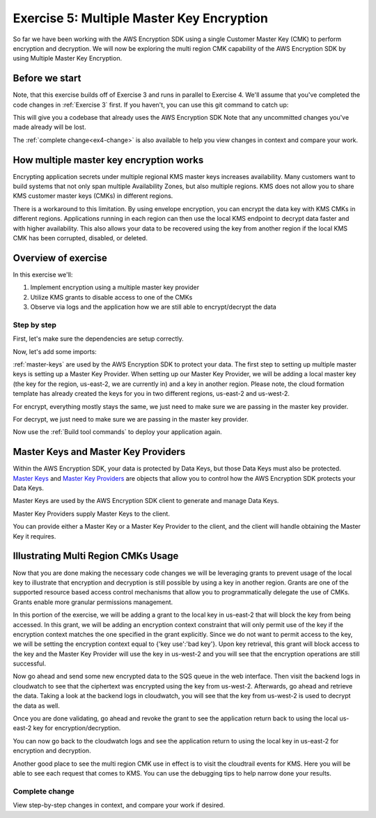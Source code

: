 
.. _Exercise 5:

******************************************
Exercise 5: Multiple Master Key Encryption
******************************************

So far we have been working with the AWS Encryption SDK using a single Customer Master Key (CMK) to perform
encryption and decryption. We will now be exploring the multi region CMK capability of the AWS Encryption SDK
by using Multiple Master Key Encryption.

Before we start
===============

Note, that this exercise builds off of Exercise 3 and runs in parallel
to Exercise 4. We'll assume that you've completed the code changes in
:ref:`Exercise 3` first. If you haven't, you can use this git command to catch up:

.. tabs::

    .. group-tab:: Java

        .. code-block:: bash

            git checkout -f -B exercise-5  origin/exercise-5-start-java

    .. group-tab:: Python

        .. code-block:: bash

            git checkout -f -B exercise-5 origin/exercise-5-start-python

This will give you a codebase that already uses the AWS Encryption SDK
Note that any uncommitted changes you've made already will be lost.

The :ref:`complete change<ex4-change>` is also available to help you view changes in context
and compare your work.


How multiple master key encryption works
========================================

Encrypting application secrets under multiple regional KMS master keys
increases availability. Many customers want to build systems that not
only span multiple Availability Zones, but also multiple regions. KMS
does not allow you to share KMS customer master keys (CMKs) in different
regions.

There is a workaround to this limitation. By using envelope encryption,
you can encrypt the data key with KMS CMKs in different regions. Applications
running in each region can then use the local KMS endpoint to decrypt data
faster and with higher availability. This also allows your data to be recovered
using the key from another region if the local KMS CMK has been corrupted,
disabled, or deleted.

Overview of exercise
====================

In this exercise we'll:

#. Implement encryption using a multiple master key provider
#. Utilize KMS grants to disable access to one of the CMKs
#. Observe via logs and the application how we are still able to encrypt/decrypt the data

Step by step
------------

First, let's make sure the dependencies are setup correctly.


.. tabs::

    .. group-tab:: Java

        Open up ``webapp/pom.xml`` and add this block in the ``<dependencies>`` section:

        .. code-block:: xml

                <dependency>
                    <groupId>com.amazonaws</groupId>
                    <artifactId>aws-java-sdk-core</artifactId>
                    <version>1.11.213</version>
                </dependency>

                <dependency>
                    <groupId>com.amazonaws</groupId>
                    <artifactId>aws-java-sdk-sts</artifactId>
                    <version>1.11.213</version>
                </dependency>

    .. group-tab:: Python

        Open ``setup.py`` and ensure this requirement is in ``install_requires``:

        .. code-block:: python

            install_requires=["aws_encryption_sdk>=1.3.8"]

Now, let's add some imports:

.. tabs::

    .. group-tab:: Java

        .. code-block:: java
           :lineno-start: 30

            import com.amazonaws.encryptionsdk.MasterKeyProvider;
            import com.amazonaws.encryptionsdk.multi.MultipleProviderFactory;

    .. group-tab:: Python

        .. code-block:: python
           :lineno-start: 21

            import aws_encryption_sdk
            import boto3

:ref:`master-keys` are used by the AWS Encryption SDK to protect your data.
The first step to setting up multiple master keys is setting up a Master Key
Provider. When setting up our Master Key Provider, we will be adding a local
master key (the key for the region, us-east-2, we are currently in) and a key
in another region. Please note, the cloud formation template has already created
the keys for you in two different regions, us-east-2 and us-west-2.

.. tabs::

    .. group-tab:: Java

        First, we will need to write some code to create a master key provider containing multiple
        CMKs. We will create a single master key provider to which all the CMKs are added. Note that
        the first master key added to the master key provider is the one used to generate the new data
        key and the other master keys are used to encrypt the new data key. We will use MultipleProviderFactory
        to combine all the master keys into a single master key provider. We will construct the master keys
        to pass to the ``getKeyProvider`` after this.

        .. code-block:: java
           :lineno-start: 60

            private static MasterKeyProvider<?> getKeyProvider(KmsMasterKey masterKeyEast, KmsMasterKey masterKeyWest) {
                return MultipleProviderFactory.buildMultiProvider(masterKeyEast, masterKeyWest);
            }


    .. group-tab:: Python

        First, we will need to write some code to create a master key provider containing multiple
        CMKs. We will create a single ``KMSMasterKeyProvider`` to which all the CMKs are added. Note that
        the first master key added to the ``KMSMasterKeyProvider`` is the one used to generate the new data
        key and the other master keys are used to encrypt the new data key.

        .. code-block:: python
           :lineno-start: 66

             def construct_multiregion_kms_master_key_provider(self, key_id_east):
                alias_west = 'alias/busy-engineers-workshop-python-key-us-west-2'
                arn_template = 'arn:aws:kms:{region}:{account_id}:{alias}'

                kms_master_key_provider = aws_encryption_sdk.KMSMasterKeyProvider()
                account_id = boto3.client('sts').get_caller_identity()['Account']

                kms_master_key_provider.add_master_key(key_id_east)
                kms_master_key_provider.add_master_key(arn_template.format(
                    region="us-west-2",
                    account_id=account_id,
                    alias=alias_west
                ))
                return kms_master_key_provider

.. tabs::

    .. group-tab:: Java

        We won't need the class attribute for ``MasterKey``, so modify that with ``MasterKeyEast``
        for the key in us-east-2 and ``MasterKeyWest`` for the key in us-west-2. Add ``MasterKeyProvider``
        for the KMS Master Key Provider.

        .. code-block:: java
           :lineno-start: 60

            private final KmsMasterKey masterKeyEast;
            private final KmsMasterKey masterKeyWest;
            private final MasterKeyProvider<?> provider;

        In our constructor, we'll create the Master Keys like so:

        .. code-block:: java
           :lineno-start: 75

            kms = AWSKMSClient.builder().build();
            //Get Master Keys from East and West
            this.masterKeyEast = new KmsMasterKeyProvider(keyId).getMasterKey(keyId);
            String[] arrOfStr = keyId.split(":");
            String accountId = arrOfStr[4];
            String keyIdWest = "arn:aws:kms:us-west-2:" + accountId +
                ":alias/busy-engineers-encryption-sdk-key-us-west-2-eek";
            this.masterKeyWest = new KmsMasterKeyProvider(keyIdWest).getMasterKey(keyIdWest);
            //Construct Master Key Provider
            this.provider = getKeyProvider(masterKeyEast, masterKeyWest);

        In our constructor, we'll create the Master Key Provider and pass in the Master Keys like so:

        .. code-block:: java
           :lineno-start: 85

            this.masterKeyProvider = getMasterKeyProvider(masterKeyEast, masterKeyWest)

    .. group-tab:: Python

        We will be constructing a new multi region KMS Master Key Provider, so replace the call to the
        KMSMasterKeyProvider in ``__init__`` with a call to our multi region KMS Master Key Provider constructor.

        .. code-block:: python
           :lineno-start: 32

            self.master_key_provider = self.construct_multiregion_kms_master_key_provider(key_id)


For encrypt, everything mostly stays the same, we just need to make sure we are passing in the master key
provider.

.. tabs::

    .. group-tab:: Java

        .. code-block:: java
           :lineno-start: 73

            public String encrypt(JsonNode data) throws IOException {
                FormData formValues = MAPPER.treeToValue(data, FormData.class);

                // We can access specific form fields using values in the parsed FormData object.
                LOGGER.info("Got form submission for order " + formValues.orderid);

                byte[] plaintext = MAPPER.writeValueAsBytes(formValues);

                HashMap<String, String> context = new HashMap<>();
                context.put(K_MESSAGE_TYPE, TYPE_ORDER_INQUIRY);

                byte[] ciphertext = new AwsCrypto().encryptData(provider, plaintext, context).getResult();

                return Base64.getEncoder().encodeToString(ciphertext);
            }

    .. group-tab:: Python

        .. code-block:: python
           :lineno-start: 34

            def encrypt(self, data):
                """Encrypt data.
                :param data: JSON-encodeable data to encrypt
                :returns: Base64-encoded, encrypted data
                :rtype: str
                """
                encryption_context = {self._message_type: self._type_order_inquiry}
                ciphertext, _header = aws_encryption_sdk.encrypt(
                    source=json.dumps(data),
                    key_provider=self.master_key_provider,
                    encryption_context=encryption_context,
                )
                return base64.b64encode(ciphertext).decode("utf-8")

For decrypt, we just need to make sure we are passing in the master key provider.

.. tabs::

    .. group-tab:: Java

        .. code-block:: java
           :lineno-start: 92

            public JsonNode decrypt(String ciphertext) throws IOException {
                byte[] ciphertextBytes = Base64.getDecoder().decode(ciphertext);

                CryptoResult<byte[], ?> result = new AwsCrypto().decryptData(provider, ciphertextBytes);

                // Check that we have the correct type
                if (!Objects.equals(result.getEncryptionContext().get(K_MESSAGE_TYPE), TYPE_ORDER_INQUIRY)) {
                    throw new IllegalArgumentException("Bad message type in decrypted message");
                }

                return MAPPER.readTree(result.getResult());
            }

    .. group-tab:: Python

        .. code-block:: python
           :lineno-start: 50

            def decrypt(self, data):
                """Decrypt data.
                :param bytes data: Base64-encoded, encrypted data
                :returns: JSON-decoded, decrypted data
                """
                ciphertext = base64.b64decode(data)
                plaintext, header = aws_encryption_sdk.decrypt(
                    source=ciphertext,
                    key_provider=self.master_key_provider,
                )

                try:
                    if header.encryption_context[self._message_type] != self._type_order_inquiry:
                        raise KeyError()  # overloading KeyError to use the same exit whether wrong or missing
                except KeyError:
                    raise ValueError("Bad message type in decrypted message")

                return json.loads(plaintext)


Now use the :ref:`Build tool commands` to deploy your application again.

.. _master-keys:

Master Keys and Master Key Providers
====================================

Within the AWS Encryption SDK, your data is protected by Data Keys, but those Data Keys must also be protected.
`Master Keys`_ and `Master Key Providers`_ are objects that allow you to control how the AWS Encryption SDK
protects your Data Keys.

Master Keys are used by the AWS Encryption SDK client to generate and manage Data Keys.

Master Key Providers supply Master Keys to the client.

You can provide either a Master Key or a Master Key Provider to the client, and the client will handle obtaining the Master Key it requires.


.. _Master Keys: https://docs.aws.amazon.com/encryption-sdk/latest/developer-guide/concepts.html#master-key-provider
.. _Master Key Providers: https://docs.aws.amazon.com/encryption-sdk/latest/developer-guide/concepts.html#master-key-operations

Illustrating Multi Region CMKs Usage
====================================

Now that you are done making the necessary code changes we will be leveraging grants to prevent usage of the local
key to illustrate that encryption and decryption is still possible by using a key in another region. Grants are one
of the supported resource based access control mechanisms that allow you to programmatically delegate the use of CMKs.
Grants enable more granular permissions management.

In this portion of the exercise, we will be adding a grant to the local key in us-east-2 that will block the key from
being accessed. In this grant, we will be adding an encryption context constraint that will only permit use of the key
if the encryption context matches the one specified in the grant explicitly. Since we do not want to permit access to
the key, we will be setting the encryption context equal to {'key use':'bad key'}. Upon key retrieval, this grant will
block access to the key and the Master Key Provider will use the key in us-west-2 and you will see that the
encryption operations are still successful.

.. tabs::

    .. group-tab:: Java

        We have built a simple bash script that sets the grant, thereby disabling the use of the local key. Run
        the script as below.

        Note, be sure to save the grant_id that outputs to the CLI. You will need this to revoke the grant.

        .. code-block:: bash

            ./assign_grant.sh

    .. group-tab:: Python

        We have built a simple python script that sets the grant, thereby disabling the use of the local key. Run
        the script on the cloud9 CLI as below.

        Note, be sure to save the grant_id that outputs to the CLI. You will need this to revoke the grant.

        .. code-block:: bash

            ./assign_grant.sh

Now go ahead and send some new encrypted data to the SQS queue in the web interface. Then visit the backend logs
in cloudwatch to see that the ciphertext was encrypted using the key from us-west-2. Afterwards, go ahead
and retrieve the data. Taking a look at the backend logs in cloudwatch, you will see that the key from us-west-2
is used to decrypt the data as well.

Once you are done validating, go ahead and revoke the grant to see the application return back to using the local
us-east-2 key for encryption/decryption.

.. tabs::

    .. group-tab:: Java

        We have built a simple python script that revokes the grant, thereby enabling the use of the local key. Run
        the script on the cloud9 CLI as below.

        Be sure to put the grant_id you saved from assigning the grant in the shell script and run as below.

        .. code-block:: bash

            ./revoke_grant.sh


    .. group-tab:: Python

        We have built a simple python script that revokes the grant, thereby enabling the use of the local key. Run
        the script on the cloud9 CLI as below.

        Be sure to put the grant_id you saved from assigning the grant in the shell script and run as below.

        .. code-block:: bash

            ./revoke_grant.sh

You can now go back to the cloudwatch logs and see the application return to using the local key in us-east-2 for
encryption and decryption.

Another good place to see the multi region CMK use in effect is to visit the cloudtrail events for KMS. Here you
will be able to see each request that comes to KMS. You can use the debugging tips to help narrow done your
results.

.. _ex4-change:

Complete change
---------------

View step-by-step changes in context, and compare your work if desired.

.. tabs::

    .. group-tab:: Java

        .. code:: diff

            diff --git a/webapp/src/main/java/example/encryption/EncryptDecrypt.java b/webapp/src/main/java/example/encryption/EncryptDecrypt.java
            index b544d59..65828bd 100644
            --- a/webapp/src/main/java/example/encryption/EncryptDecrypt.java
            +++ b/webapp/src/main/java/example/encryption/EncryptDecrypt.java
            @@ -39,6 +39,10 @@ import com.amazonaws.services.kms.model.EncryptRequest;
             import com.amazonaws.services.kms.model.EncryptResult;
             import com.fasterxml.jackson.databind.JsonNode;

            +import com.amazonaws.encryptionsdk.MasterKeyProvider;
            +import com.amazonaws.encryptionsdk.multi.MultipleProviderFactory;
            +
            +
             /**
              * This class centralizes the logic for encryption and decryption of messages, to allow for easier modification.
              *
            @@ -53,7 +57,9 @@ public class EncryptDecrypt {
                 private static final String K_ORDER_ID = "order ID";

                 private final AWSKMS kms;
            -    private final KmsMasterKey masterKey;
            +    private final KmsMasterKey masterKeyEast;
            +    private final KmsMasterKey masterKeyWest;
            +    private final MasterKeyProvider<?> provider;

                 @SuppressWarnings("unused") // all fields are used via JSON deserialization
                 private static class FormData {
            @@ -66,8 +72,17 @@ public class EncryptDecrypt {
                 @Inject
                 public EncryptDecrypt(@Named("keyId") final String keyId) {
                     kms = AWSKMSClient.builder().build();
            -        this.masterKey = new KmsMasterKeyProvider(keyId)
            +        //Get Master Keys from East and West
            +        this.masterKeyEast = new KmsMasterKeyProvider(keyId)
                         .getMasterKey(keyId);
            +        String[] arrOfStr = keyId.split(":");
            +        String accountId = arrOfStr[4];
            +        String keyIdWest = "arn:aws:kms:us-west-2:" + accountId +
            +            ":alias/busy-engineers-encryption-sdk-key-us-west-2-eek";
            +        this.masterKeyWest = new KmsMasterKeyProvider(keyIdWest).getMasterKey(keyIdWest);
            +        //Construct Master Key Provider
            +        this.provider = getKeyProvider(masterKeyEast, masterKeyWest);
            +
                 }

                 public String encrypt(JsonNode data) throws IOException {
            @@ -84,7 +99,7 @@ public class EncryptDecrypt {
                         context.put(K_ORDER_ID, formValues.orderid);
                     }

            -        byte[] ciphertext = new AwsCrypto().encryptData(masterKey, plaintext, context).getResult();
            +        byte[] ciphertext = new AwsCrypto().encryptData(provider, plaintext, context).getResult();

                     return Base64.getEncoder().encodeToString(ciphertext);
                 }
            @@ -92,13 +107,17 @@ public class EncryptDecrypt {
                 public JsonNode decrypt(String ciphertext) throws IOException {
                     byte[] ciphertextBytes = Base64.getDecoder().decode(ciphertext);

            -        CryptoResult<byte[], ?> result = new AwsCrypto().decryptData(masterKey, ciphertextBytes);
            +        CryptoResult<byte[], ?> result = new AwsCrypto().decryptData(provider, ciphertextBytes);

                     // Check that we have the correct type
                     if (!Objects.equals(result.getEncryptionContext().get(K_MESSAGE_TYPE), TYPE_ORDER_INQUIRY)) {
                         throw new IllegalArgumentException("Bad message type in decrypted message");
                     }
            -
                     return MAPPER.readTree(result.getResult());
                 }
            +
            +    private static MasterKeyProvider<?> getKeyProvider(KmsMasterKey masterKeyEast, KmsMasterKey masterKeyWest) {
            +        return MultipleProviderFactory.buildMultiProvider(masterKeyEast, masterKeyWest);
            +    }
            +
             }

    .. group-tab:: Python

        .. code:: diff

            diff --git a/src/busy_engineers_workshop/encrypt_decrypt.py b/src/busy_engineers_workshop/encrypt_decrypt.py
            index 256397f..09fdef0 100644
            --- a/src/busy_engineers_workshop/encrypt_decrypt.py
            +++ b/src/busy_engineers_workshop/encrypt_decrypt.py
            @@ -11,10 +11,13 @@
             # ANY KIND, either express or implied. See the License for the specific
             # language governing permissions and limitations under the License.
             """Helper class to handle encryption.
            +
             This is the only module that you need to modify in the Busy Engineer's Guide to the Encryption SDK workshop.
             """
             import base64
             import json
            +import time
            +import boto3

             import aws_encryption_sdk

            @@ -28,10 +31,11 @@ class EncryptDecrypt(object):
                     self._type_order_inquiry = "order inquiry"
                     self._timestamp = "rough timestamp"
                     self._order_id = "order ID"
            -        self.master_key_provider = aws_encryption_sdk.KMSMasterKeyProvider(key_ids=[key_id])
            +        self.master_key_provider = self.construct_multiregion_kms_master_key_provider(key_id)

                 def encrypt(self, data):
                     """Encrypt data.
            +
                     :param data: JSON-encodeable data to encrypt
                     :returns: Base64-encoded, encrypted data
                     :rtype: str
            @@ -47,6 +51,7 @@ class EncryptDecrypt(object):

                 def decrypt(self, data):
                     """Decrypt data.
            +
                     :param bytes data: Base64-encoded, encrypted data
                     :returns: JSON-decoded, decrypted data
                     """
            @@ -60,3 +65,18 @@ class EncryptDecrypt(object):
                         raise ValueError("Bad message type in decrypted message")

                     return json.loads(plaintext)
            +
            +    def construct_multiregion_kms_master_key_provider(self, key_id_east):
            +        alias_west = 'alias/busy-engineers-workshop-python-key-us-west-2'
            +        arn_template = 'arn:aws:kms:{region}:{account_id}:{alias}'
            +
            +        kms_master_key_provider = aws_encryption_sdk.KMSMasterKeyProvider()
            +        account_id = boto3.client('sts').get_caller_identity()['Account']
            +
            +        kms_master_key_provider.add_master_key(key_id_east)
            +        kms_master_key_provider.add_master_key(arn_template.format(
            +            region="us-west-2",
            +            account_id=account_id,
            +            alias=alias_west
            +        ))
            +        return kms_master_key_provider


